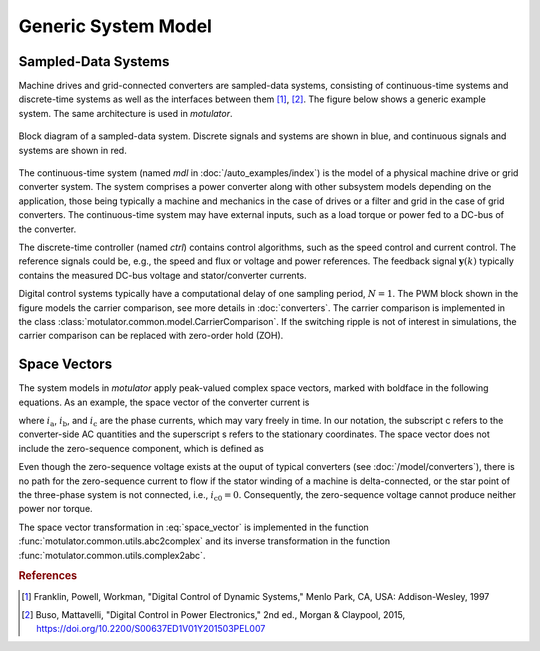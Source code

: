 Generic System Model
====================

Sampled-Data Systems
--------------------

Machine drives and grid-connected converters are sampled-data systems, consisting
of continuous-time systems and discrete-time systems as well as the interfaces
between them [#Fra1997]_, [#Bus2015]_. The figure below shows a generic example
system. The same architecture is used in *motulator*.

.. figure:: figs/system.svg
   :width: 100%
   :align: center
   :alt: Block diagram of a sampled-data system
   :target: .

   Block diagram of a sampled-data system. Discrete signals and systems are shown in blue, and continuous signals and systems are shown in red. 

The continuous-time system (named `mdl` in :doc:`/auto_examples/index`) is the
model of a physical machine drive or grid converter system. The system comprises
a power converter along with other subsystem models depending on the application,
those being typically a machine and mechanics in the case of drives or a filter
and grid in the case of grid converters. The continuous-time system may have
external inputs, such as a load torque or power fed to a DC-bus of the converter.

The discrete-time controller (named `ctrl`) contains control algorithms, such as
the speed control and current control. The reference signals could be, e.g., the
speed and flux or voltage and power references. The feedback signal :math:`\boldsymbol{y}(k)`
typically contains the measured DC-bus voltage and stator/converter currents. 

Digital control systems typically have a computational delay of one sampling period,
:math:`N=1`. The PWM block shown in the figure models the carrier comparison,
see more details in :doc:`converters`. The carrier comparison is implemented in
the class :class:`motulator.common.model.CarrierComparison`. If the switching ripple
is not of interest in simulations, the carrier comparison can be replaced with zero-order hold (ZOH).

Space Vectors
-------------

The system models in *motulator* apply peak-valued complex space vectors, marked
with boldface in the following equations. As an example, the space vector of the
converter current is

.. math::
	\boldsymbol{i}^\mathrm{s}_\mathrm{c} = \frac{2}{3}\left(i_\mathrm{a} + i_\mathrm{b}\mathrm{e}^{\mathrm{j}2\pi/3} + i_\mathrm{c}\mathrm{e}^{\mathrm{j} 4\pi/3}\right) 
   :label: space_vector

where :math:`i_\mathrm{a}`, :math:`i_\mathrm{b}`, and :math:`i_\mathrm{c}` are
the phase currents, which may vary freely in time. In our notation, the subscript
c refers to the converter-side AC quantities and the superscript s refers to the stationary coordinates.
The space vector does not include the zero-sequence component, which is defined as

.. math::
	i_\mathrm{c0} = \frac{1}{3}\left(i_\mathrm{a} + i_\mathrm{b} + i_\mathrm{c}\right) 
   :label: zero_sequence

Even though the zero-sequence voltage exists at the ouput of typical converters
(see :doc:`/model/converters`), there is no path for the zero-sequence current
to flow if the stator winding of a machine is delta-connected, or the star point
of the three-phase system is not connected, i.e., :math:`i_\mathrm{c0} = 0`.
Consequently, the zero-sequence voltage cannot produce neither power nor torque.

.. Even though the zero-sequence voltage exists at the ouput of typical 
.. converters (see :doc:`/model/converters`), there is no path for the 
.. zero-sequence current to flow in three-phase three-wire grid-converter systems, 
.. i.e., :math:`i_\mathrm{c0} = 0`.

The space vector transformation in :eq:`space_vector` is implemented in the
function :func:`motulator.common.utils.abc2complex` and its inverse transformation
in the function :func:`motulator.common.utils.complex2abc`. 

.. rubric:: References

.. [#Fra1997] Franklin, Powell, Workman, "Digital Control of Dynamic Systems," Menlo Park, CA, USA: Addison-Wesley, 1997

.. [#Bus2015] Buso, Mattavelli, "Digital Control in Power Electronics," 2nd ed.,  Morgan & Claypool, 2015, https://doi.org/10.2200/S00637ED1V01Y201503PEL007
